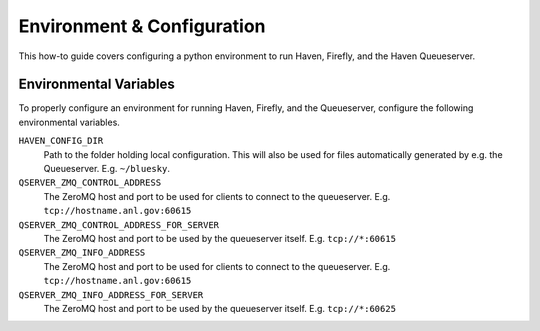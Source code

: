 Environment & Configuration
===========================

This how-to guide covers configuring a python environment to run
Haven, Firefly, and the Haven Queueserver.

Environmental Variables
-----------------------

To properly configure an environment for running Haven, Firefly, and
the Queueserver, configure the following environmental variables.

``HAVEN_CONFIG_DIR``
  Path to the folder holding local configuration. This will also be used
  for files automatically generated by e.g. the
  Queueserver. E.g. ``~/bluesky``.
``QSERVER_ZMQ_CONTROL_ADDRESS``
  The ZeroMQ host and port to be used for clients to connect to the
  queueserver. E.g. ``tcp://hostname.anl.gov:60615``
``QSERVER_ZMQ_CONTROL_ADDRESS_FOR_SERVER``
  The ZeroMQ host and port to be used by the queueserver
  itself. E.g. ``tcp://*:60615``
``QSERVER_ZMQ_INFO_ADDRESS``
  The ZeroMQ host and port to be used for clients to connect to the
  queueserver. E.g. ``tcp://hostname.anl.gov:60615``
``QSERVER_ZMQ_INFO_ADDRESS_FOR_SERVER``
  The ZeroMQ host and port to be used by the queueserver
  itself. E.g. ``tcp://*:60625``
